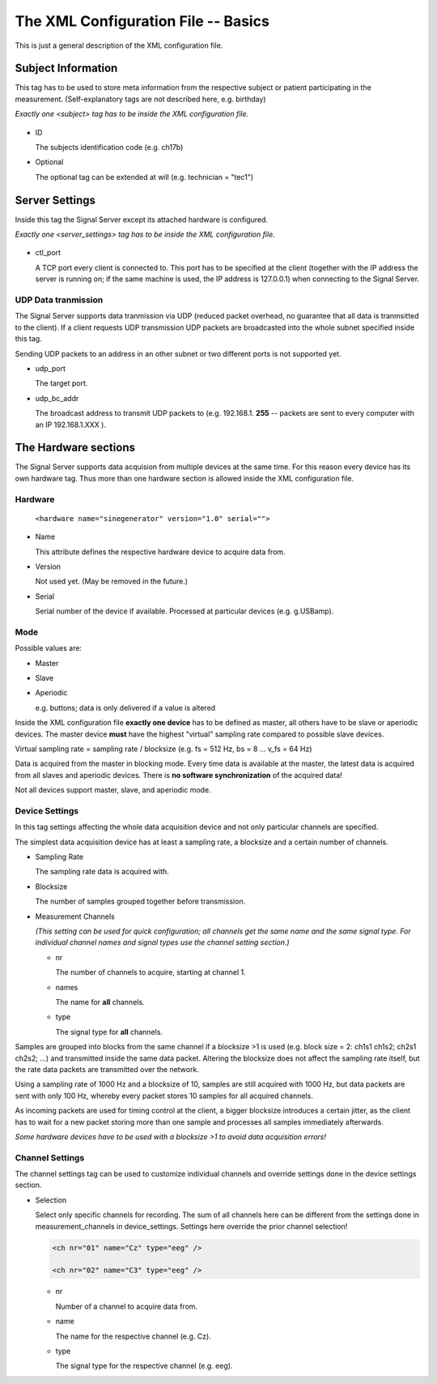 The XML Configuration File -- Basics
====================================

This is just a general description of the XML configuration file.

Subject Information
^^^^^^^^^^^^^^^^^^^

This tag has to be used to store meta information from the respective subject or patient
participating in the measurement.
(Self-explanatory tags are not described here, e.g. birthday)

*Exactly one <subject> tag has to be inside the XML configuration file.*

  ..  code-block:: xml
      :linenos:

      <subject>
        <id> asd52 </id>
        <first_name> Nobody </first_name>
        <surname> Nowhereman </surname>
        <sex> m </sex>
        <birthday> 31.12.1900 </birthday>
        <handedness> r </handedness>
        <medication> none </medication>

        <optional glasses="yes" smoker="no" />
      </subject>


* ID

  The subjects identification code (e.g. ch17b)

* Optional

  The optional tag can be extended at will (e.g. technician = "tec1")

Server Settings
^^^^^^^^^^^^^^^

Inside this tag the Signal Server except its attached hardware is configured.

*Exactly one <server_settings> tag has to be inside the XML configuration file.*

  ..  code-block:: xml
      :linenos:

      <server_settings>
        <ctl_port> 9000 </ctl_port>
        <udp_port> 9998 </udp_port>
        <udp_bc_addr> 127.0.0.255 </udp_bc_addr>
      </server_settings>

* ctl_port

  A TCP port every client is connected to. This port has to be specified at the client
  (together with the IP address the server is running on; if the same machine is used, the IP
  address is 127.0.0.1) when connecting to the Signal Server.

UDP Data tranmission
--------------------

The Signal Server supports data tranmission via UDP (reduced packet overhead, no guarantee that
all data is tranmsitted to the client). If a client requests UDP transmission UDP packets are
broadcasted into the whole subnet specified inside this tag.

Sending UDP packets to an address in an other subnet or two different ports is not supported yet.

* udp_port

  The target port.

* udp_bc_addr

  The broadcast address to transmit UDP packets to (e.g. 192.168.1. **255** -- packets are sent
  to every computer with an IP 192.168.1.XXX ).


The Hardware sections
^^^^^^^^^^^^^^^^^^^^^

The Signal Server supports data acquision from multiple devices at the same time. For this reason every
device has its own hardware tag. Thus more than one hardware section is allowed inside the XML
configuration file.

  ..  code-block:: xml
      :linenos:

      <hardware name="sinegenerator" version="1.0" serial="">
        <mode> master </mode>
        <device_settings>
          <sampling_rate> 512 </sampling_rate>
          <measurement_channels nr="1" names="eeg" type="eeg" />
          <blocksize> 8 </blocksize>
        </device_settings>

      <channel_settings>
          <selection>
            <ch nr="01" name="C3" type="eeg" />
            <ch nr="02" name="Cz" type="eeg" />
            <ch nr="03" name="Hand" type="emg" />
          </selection>
        </channel_settings>
      </hardware>

Hardware
--------

  ``<hardware name="sinegenerator" version="1.0" serial="">``

* Name

  This attribute defines the respective hardware device to acquire data from.

* Version

  Not used yet. (May be removed in the future.)

* Serial

  Serial number of the device if available. Processed at particular devices (e.g. g.USBamp).

Mode
----

Possible values are:

* Master

* Slave


* Aperiodic

  e.g. buttons; data is only delivered if a value is altered


Inside the XML configuration file **exactly one device** has to be defined as master, all others
have to be slave or aperiodic devices. The master device **must** have the highest "virtual" sampling
rate compared to possible slave devices.

Virtual sampling rate = sampling rate / blocksize (e.g. fs = 512 Hz, bs = 8  ...  v_fs = 64 Hz)

Data is acquired from the master in blocking mode. Every time data is available at the master,
the latest data is acquired from all slaves and aperiodic devices. There is **no software synchronization**
of the acquired data!


Not all devices support master, slave, and aperiodic mode.


Device Settings
---------------

In this tag settings affecting the whole data acquisition device and not only particular channels
are specified.

The simplest data acquisition device has at least a sampling rate, a blocksize and a certain
number of channels.

* Sampling Rate

  The sampling rate data is acquired with.

* Blocksize

  The number of samples grouped together before transmission.

* Measurement Channels

  *(This setting can be used for quick configuration; all channels get the same name and the same
  signal type. For individual channel names and signal types use the channel setting section.)*

  * nr

    The number of channels to acquire, starting at channel 1.

  * names

    The name for **all** channels.

  * type

    The signal type for **all** channels.


Samples are grouped into blocks from the same channel if a blocksize >1 is used (e.g. block size =
2: ch1s1 ch1s2; ch2s1 ch2s2; ...) and transmitted inside the same data packet. Altering the blocksize
does not affect the sampling rate itself, but the rate data packets are transmitted over the network.

Using a sampling rate of 1000 Hz and a blocksize of 10, samples are still acquired with 1000 Hz,
but data packets are sent with only 100 Hz, whereby every packet stores 10 samples for all acquired channels.

As incoming packets are used for timing control at the client, a bigger blocksize introduces a certain
jitter, as the client has to wait for a new packet storing more than one sample and processes all samples
immediately afterwards.

*Some hardware devices have to be used with a blocksize >1 to avoid data acquisition errors!*


Channel Settings
----------------

The channel settings tag can be used to customize individual channels and override settings done
in the device settings section.

* Selection

  Select only specific channels for recording. The sum of all channels here can be different from
  the settings done in measurement_channels in device_settings. Settings here override the prior
  channel selection!

  ..  code-block:: xml

      <ch nr="01" name="Cz" type="eeg" />

      <ch nr="02" name="C3" type="eeg" />

  * nr

    Number of a channel to acquire data from.

  * name

    The name for the respective channel (e.g. Cz).

  * type

    The signal type for the respective channel (e.g. eeg).


